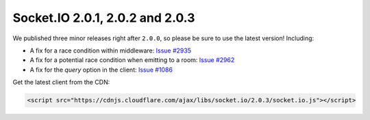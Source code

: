 Socket.IO 2.0.1, 2.0.2 and 2.0.3
=======================================

We published three minor releases right after ``2.0.0``, so please be
sure to use the latest version! Including:

-  A fix for a race condition within middleware: `Issue
   #2935 <https://github.com/socketio/socket.io/issues/2935>`__

-  A fix for a potential race condition when emitting to a room: `Issue
   #2962 <https://github.com/socketio/socket.io/issues/2962>`__

-  A fix for the *query* option in the client: `Issue
   #1086 <https://github.com/socketio/socket.io-client/issues/1086>`__

Get the latest client from the CDN:

.. code:: html

   <script src="https://cdnjs.cloudflare.com/ajax/libs/socket.io/2.0.3/socket.io.js"></script>
